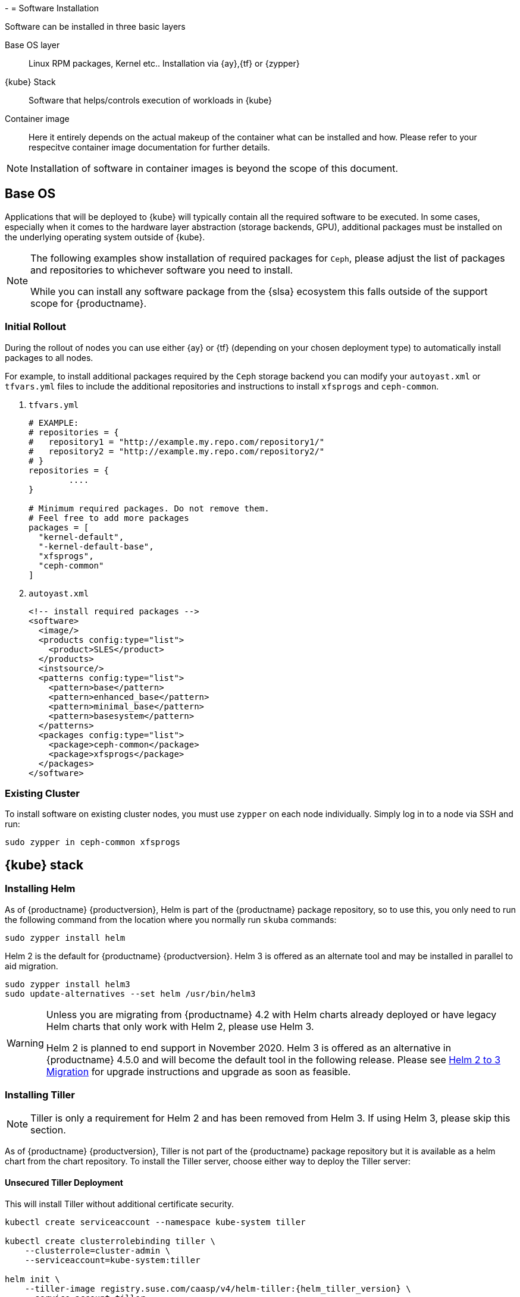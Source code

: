 -[[software-installation]]
= Software Installation

Software can be installed in three basic layers

Base OS layer::
Linux RPM packages, Kernel etc.. Installation via {ay},{tf} or {zypper}

{kube} Stack::
Software that helps/controls execution of workloads in {kube}

Container image::
Here it entirely depends on the actual makeup of the container what can be installed and how.
Please refer to your respecitve container image documentation for further details.
[NOTE]
Installation of software in container images is beyond the scope of this document.

== Base OS

Applications that will be deployed to {kube} will typically contain all the required software to be executed.
In some cases, especially when it comes to the hardware layer abstraction (storage backends, GPU), additional packages
must be installed on the underlying operating system outside of {kube}.

[NOTE]
====
The following examples show installation of required packages for `Ceph`, please adjust the list of
packages and repositories to whichever software you need to install.

While you can install any software package from the {slsa} ecosystem this falls outside of the support scope for {productname}.
====

=== Initial Rollout

During the rollout of nodes you can use either {ay} or {tf} (depending on your chosen deployment type)
to automatically install packages to all nodes.

For example, to install additional packages required by the `Ceph` storage backend you can modify
your `autoyast.xml` or `tfvars.yml` files to include the additional repositories and instructions to
install `xfsprogs` and `ceph-common`.

. `tfvars.yml`
+
[source,yaml]
----
# EXAMPLE:
# repositories = {
#   repository1 = "http://example.my.repo.com/repository1/"
#   repository2 = "http://example.my.repo.com/repository2/"
# }
repositories = {
        ....
}

# Minimum required packages. Do not remove them.
# Feel free to add more packages
packages = [
  "kernel-default",
  "-kernel-default-base",
  "xfsprogs",
  "ceph-common"
]
----
. `autoyast.xml`
+
[source,xml]
----
<!-- install required packages -->
<software>
  <image/>
  <products config:type="list">
    <product>SLES</product>
  </products>
  <instsource/>
  <patterns config:type="list">
    <pattern>base</pattern>
    <pattern>enhanced_base</pattern>
    <pattern>minimal_base</pattern>
    <pattern>basesystem</pattern>
  </patterns>
  <packages config:type="list">
    <package>ceph-common</package>
    <package>xfsprogs</package>
  </packages>
</software>
----

=== Existing Cluster

To install software on existing cluster nodes, you must use `zypper` on each node individually.
Simply log in to a node via SSH and run:

----
sudo zypper in ceph-common xfsprogs
----

== {kube} stack

[[helm_tiller_install]]
=== Installing Helm

As of {productname} {productversion}, Helm is part of the {productname} package repository, so to use this,
you only need to run the following command from the location where you normally run `skuba` commands:

[source,bash]
----
sudo zypper install helm
----

Helm 2 is the default for {productname} {productversion}. Helm 3 is offered as an alternate tool and may be installed in parallel to aid migration.

[source,bash]
----
sudo zypper install helm3
sudo update-alternatives --set helm /usr/bin/helm3
----

[WARNING]
====
Unless you are migrating from {productname} 4.2 with Helm charts already deployed or have legacy Helm charts that only work with Helm 2, please use Helm 3.

Helm 2 is planned to end support in November 2020.
Helm 3 is offered as an alternative in {productname} 4.5.0 and will become the default tool in the following release.
Please see <<helm-2to3-migration>> for upgrade instructions and upgrade as soon as feasible.
====

=== Installing Tiller

[NOTE]
Tiller is only a requirement for Helm 2 and has been removed from Helm 3.  If using Helm 3, please skip this section.

As of {productname} {productversion}, Tiller is not part of the {productname} package repository but it is available as a
helm chart from the chart repository. To install the Tiller server, choose either way to deploy the Tiller server:

==== Unsecured Tiller Deployment

This will install Tiller without additional certificate security.

[source,bash,subs='attributes']
----
kubectl create serviceaccount --namespace kube-system tiller

kubectl create clusterrolebinding tiller \
    --clusterrole=cluster-admin \
    --serviceaccount=kube-system:tiller

helm init \
    --tiller-image registry.suse.com/caasp/v4/helm-tiller:{helm_tiller_version} \
    --service-account tiller
----

==== Secured Tiller Deployment with TLS certificate

This installs tiller with TLS certificate security.

===== Trusted Certificates

Please refer to <<trusted-server-certificate>> and <<trusted-client-certificate>> on how to sign the trusted tiller and helm certificate.
The server.conf for IP.1 is `127.0.0.1`.

Then, import trusted certificate to {kube} cluster. In this example, trusted certificate are `ca.crt`, `tiller.crt`, `tiller.key`, `helm.crt` and `helm.key`.

===== Self-signed Certificates (optional)

Please refer to <<self-signed-server-certificate>> and <<self-signed-client-certificate>> on how to sign the self-signed tiller and helm certificate.
The server.conf for IP.1 is `127.0.0.1`.

Then, import trusted certificate to {kube} cluster. In this example, trusted certificate are `ca.crt`, `tiller.crt`, `tiller.key`, `helm.crt` and `helm.key`.

. Deploy Tiller server with TLS certificate
+
[source,bash,subs="attributes"]
----
kubectl create serviceaccount --namespace kube-system tiller
kubectl create clusterrolebinding tiller \
    --clusterrole=cluster-admin \
    --serviceaccount=kube-system:tiller

helm init \
    --tiller-tls \
    --tiller-tls-verify \
    --tiller-tls-cert tiller.crt \
    --tiller-tls-key tiller.key \
    --tls-ca-cert ca.crt \
    --tiller-image registry.suse.com/caasp/v4/helm-tiller:{helm_tiller_version} \
    --service-account tiller
----

. Configure Helm client with TLS certificate
+
Setup $HELM_HOME environment and copy the CA certificate, helm client certificate and key to the $HELM_HOME path.
+
[source,bash]
----
export HELM_HOME=<path/to/helm/home>

cp ca.crt $HELM_HOME/ca.pem
cp helm.crt $HELM_HOME/cert.pem
cp helm.key $HELM_HOME/key.pem
----
+
Then, for helm commands, pass flag `--tls`. For example:
[source,bash]
+
----
helm ls --tls [flags]
helm install --tls <CHART> [flags]
helm upgrade --tls <RELEASE_NAME> <CHART> [flags]
helm del --tls <RELEASE_NAME> [flags]
----

[[helm-2to3-migration]]
=== Helm 2 to 3 Migration
[NOTE]
====
The process for migrating an installation from Helm 2 to Helm 3 has been documented and tested by the Helm community. Please reference the following links before proceeding.

- https://v3.helm.sh/docs/topics/v2_v3_migration/
- https://helm.sh/blog/migrate-from-helm-v2-to-helm-v3/
- https://github.com/helm/helm-2to3

====

==== Preconditions

* A healthy {productname} installation with applications deployed using Helm 2 and Tiller.
* A system, which `skuba` and `helm` version 2 have run on previously.
** The procedure below requires an available internet connection to install the `2to3` plugin.  If the installation is in an air gapped environment, the system may need to be moved back out of the air gapped environment.
* These instructions are written for a single cluster managed from a single Helm 2 installation. If more than one cluster is being managed by this installation of Helm 2, please reference https://github.com/helm/helm-2to3 for further details and do not do the clean-up step until all clusters are migrated.

==== Migration Procedure

This is a procedure for migrating a {productname} deployment that has used Helm 2 to deploy applications.

. Install `helm3` package in the same location you normally run `skuba` commands (alongside the helm package):
+
----
sudo zypper in helm3
----
. Install the `2to3` plugin:
+
----
helm3 plugin install https://github.com/helm/helm-2to3.git
----
. Backup Helm 2 data found in the following:
.. Helm 2 home folder.
.. Release data from the cluster. Refer to link:http://technosophos.com/2017/03/23/how-helm-uses-configmaps-to-store-data.html[How Helm Uses ConfigMaps to Store Data] for details on how Helm 2 stores release data in the cluster. This should apply similarly if Helm 2 is configured for secrets.
. Move configuration from 2 to 3:
+
----
helm3 2to3 move config
----
.. After the move, if you have installed any custom plugins, then check that they work fine with Helm 3. If needed, remove and re-add them as described in https://github.com/helm/helm-2to3s.
.. If you have configured any local helm chart repositories, you will need to remove and re-add them.  For example:
+
----
helm3 repo remove <my-custom-repo>
helm3 repo add <my-custom-repo> <url-to-custom-repo>
helm3 repo update
----
. Migrate Helm releases (deployed charts) in place:
+
----
helm3 2to3 convert RELEASE
----
. Clean up Helm 2 data:
+
WARNING: Tiller will be cleaned up, and Helm 2 will not be usable on this cluster after cleanup.
+
----
helm3 2to3 cleanup
----
. You may now set the `helm` command line to use the the `helm3` package from now on.
+
----
sudo update-alternatives --set helm /usr/bin/helm3
----

////
Note: When Helm is included in v4, Tiller server will be automatically installed after CaaS Platform setup.
So we probably just need to mention that we use it and that it's installed automatically.
Note: {productversion} will still use Helm 2, but Helm 3 will become the default in future releases and Helm 2 and Tiller will be dropped.
////
